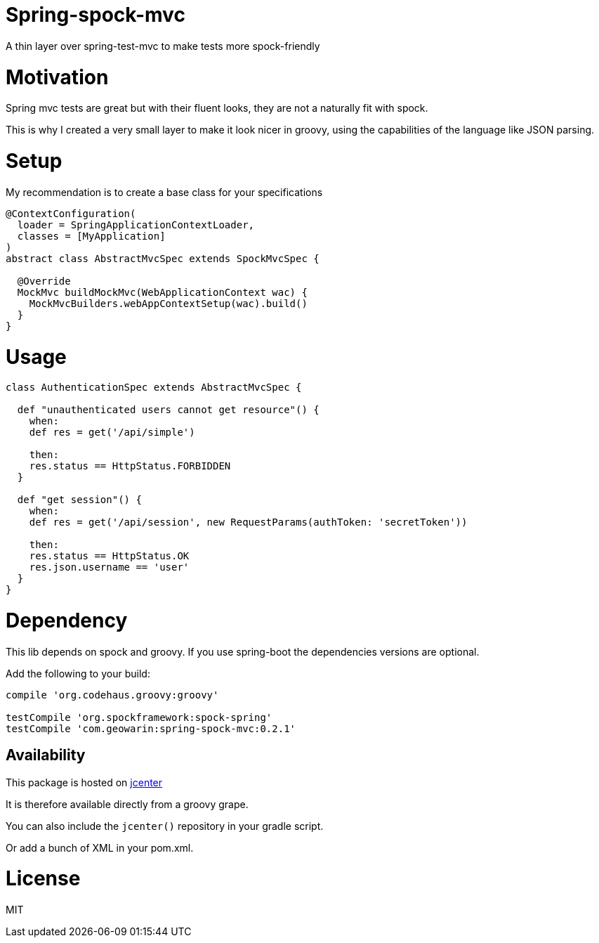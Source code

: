 # Spring-spock-mvc

A thin layer over spring-test-mvc to make tests more spock-friendly

# Motivation

Spring mvc tests are great but with their fluent looks, they are not a naturally
fit with spock.

This is why I created a very small layer to make it look nicer in groovy, using
the capabilities of the language like JSON parsing.

# Setup

My recommendation is to create a base class for your specifications

```groovy

@ContextConfiguration(
  loader = SpringApplicationContextLoader,
  classes = [MyApplication]
)
abstract class AbstractMvcSpec extends SpockMvcSpec {

  @Override
  MockMvc buildMockMvc(WebApplicationContext wac) {
    MockMvcBuilders.webAppContextSetup(wac).build()
  }
}
```

# Usage


```groovy
class AuthenticationSpec extends AbstractMvcSpec {

  def "unauthenticated users cannot get resource"() {
    when:
    def res = get('/api/simple')

    then:
    res.status == HttpStatus.FORBIDDEN
  }

  def "get session"() {
    when:
    def res = get('/api/session', new RequestParams(authToken: 'secretToken'))

    then:
    res.status == HttpStatus.OK
    res.json.username == 'user'
  }
}
```

# Dependency

This lib depends on spock and groovy.
If you use spring-boot the dependencies versions are optional.

Add the following to your build:

```groovy
compile 'org.codehaus.groovy:groovy'

testCompile 'org.spockframework:spock-spring'
testCompile 'com.geowarin:spring-spock-mvc:0.2.1'
```

## Availability

This package is hosted on https://bintray.com/bintray/jcenter[jcenter]

It is therefore available directly from a groovy grape.

You can also include the `jcenter()` repository in your gradle script.

Or add a bunch of XML in your pom.xml.

# License

MIT
